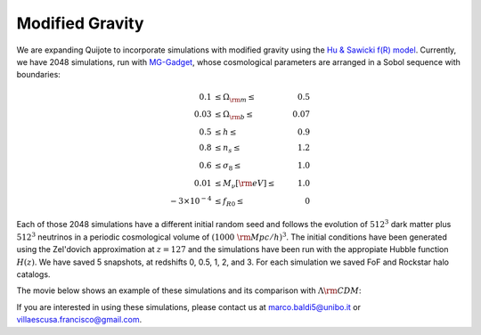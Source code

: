 .. _mg:

================
Modified Gravity
================

We are expanding Quijote to incorporate simulations with modified gravity using the `Hu & Sawicki f(R) model <https://arxiv.org/abs/0705.1158>`_. Currently, we have 2048 simulations, run with `MG-Gadget <https://arxiv.org/abs/1305.2418>`_, whose cosmological parameters are arranged in a Sobol sequence with boundaries:

.. math::

   0.1 & \leq \Omega_{\rm m} \leq & 0.5\\
   0.03 & \leq \Omega_{\rm b} \leq & 0.07\\
   0.5 & \leq h \leq & 0.9\\
   0.8 & \leq n_s \leq & 1.2\\
   0.6 & \leq \sigma_8 \leq & 1.0\\
   0.01 & \leq M_\nu[{\rm eV}] \leq & 1.0\\
   -3\times10^{-4} & \leq f_{R0} \leq & 0


Each of those 2048 simulations have a different initial random seed and follows the evolution of :math:`512^3` dark matter plus :math:`512^3` neutrinos in a periodic cosmological volume of :math:`(1000~{\rm Mpc}/h)^3`. The initial conditions have been generated using the Zel'dovich approximation at :math:`z=127` and the simulations have been run with the appropiate Hubble function :math:`H(z)`. We have saved 5 snapshots, at redshifts 0, 0.5, 1, 2, and 3. For each simulation we saved FoF and Rockstar halo catalogs. 
   

The movie below shows an example of these simulations and its comparison with :math:`\Lambda {\rm CDM}`:

.. raw:: html

   <iframe width="560" height="315" src="https://www.youtube.com/embed/D0NjEgSB3Is" title="YouTube video player" frameborder="0" allow="accelerometer; autoplay; clipboard-write; encrypted-media; gyroscope; picture-in-picture; web-share" allowfullscreen></iframe>


If you are interested in using these simulations, please contact us at marco.baldi5@unibo.it or villaescusa.francisco@gmail.com.
